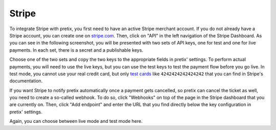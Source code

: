 .. _stripe:

Stripe
======

To integrate Stripe with pretix, you first need to have an active Stripe merchant account. If you do not already have a
Stripe account, you can create one on `stripe.com`_. Then, click on "API" in the left navigation of the Stripe
Dashboard. As you can see in the following screenshot, you will be presented with two sets of API keys, one for test
and one for live payments. In each set, there is a secret and a publishable keys.

.. image:: img/stripe1.png
   :class: screenshot

Choose one of the two sets and copy the two keys to the appropriate fields in pretix' settings. To perform actual
payments, you will need to use the live keys, but you can use the test keys to test the payment flow before you go live.
In test mode, you cannot use your real credit card, but only `test cards`_ like ``4242424242424242`` that you can
find in Stripe's documentation.

If you want Stripe to notify pretix automatically once a payment gets cancelled, so pretix can cancel the ticket as
well, you need to create a so-called webhook. To do so, click "Webhooks" on top of the page in the Stripe dashboard
that you are currently on. Then, click "Add endpoint" and enter the URL that you find directly below the key
configuration in pretix' settings.

.. image:: img/stripe2.png
   :class: screenshot

Again, you can choose between live mode and test mode here.

.. _stripe.com: https://dashboard.stripe.com/register
.. _test cards: https://stripe.com/docs/testing#cards
